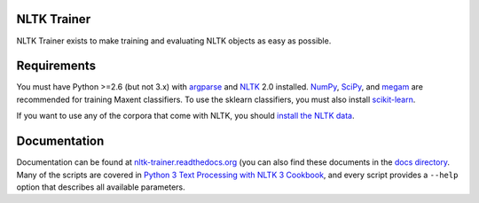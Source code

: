NLTK Trainer
------------

NLTK Trainer exists to make training and evaluating NLTK objects as easy as possible.


Requirements
------------

You must have Python >=2.6 (but not 3.x) with `argparse <http://pypi.python.org/pypi/argparse/>`_ and `NLTK <http://www.nltk.org/>`_ 2.0 installed. `NumPy <http://numpy.scipy.org/>`_, `SciPy <http://www.scipy.org/>`_, and `megam <http://www.umiacs.umd.edu/~hal/megam/>`_ are recommended for training Maxent classifiers. To use the sklearn classifiers, you must also install `scikit-learn <http://scikit-learn.org/stable/>`_.

If you want to use any of the corpora that come with NLTK, you should `install the NLTK data <http://nltk.org/data.html>`_.


Documentation
-------------

Documentation can be found at `nltk-trainer.readthedocs.org <http://nltk-trainer.readthedocs.org/en/latest/>`_ (you can also find these documents in the `docs directory <https://github.com/japerk/nltk-trainer/tree/master/docs>`_. Many of the scripts are covered in `Python 3 Text Processing with NLTK 3 Cookbook <http://www.amazon.com/gp/product/1782167854/ref=as_li_tl?ie=UTF8&camp=1789&creative=390957&creativeASIN=1782167854&linkCode=as2&tag=streamhacker-20&linkId=K2BYHHUBZ4GIEW4L>`_, and every script provides a ``--help`` option that describes all available parameters.
